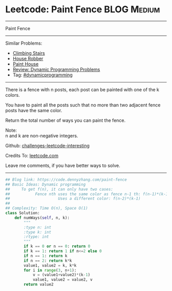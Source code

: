 * Leetcode: Paint Fence                                              :BLOG:Medium:
#+STARTUP: showeverything
#+OPTIONS: toc:nil \n:t ^:nil creator:nil d:nil
:PROPERTIES:
:type:     dynamicprogramming
:END:
---------------------------------------------------------------------
Paint Fence
---------------------------------------------------------------------
Similar Problems:
- [[https://code.dennyzhang.com/climbing-stairs][Climbing Stairs]]
- [[https://code.dennyzhang.com/house-robber][House Robber]]
- [[https://code.dennyzhang.com/paint-house][Paint House]]
- [[https://code.dennyzhang.com/review-dynamicprogramming][Review: Dynamic Programming Problems]]
- Tag: [[https://code.dennyzhang.com/tag/dynamicprogramming][#dynamicprogramming]]
---------------------------------------------------------------------
There is a fence with n posts, each post can be painted with one of the k colors.

You have to paint all the posts such that no more than two adjacent fence posts have the same color.

Return the total number of ways you can paint the fence.

Note:
n and k are non-negative integers.

Github: [[url-external:https://github.com/DennyZhang/challenges-leetcode-interesting/tree/master/problems/paint-fence][challenges-leetcode-interesting]]

Credits To: [[url-external:https://leetcode.com/problems/paint-fence/description/][leetcode.com]]

Leave me comments, if you have better ways to solve.
---------------------------------------------------------------------

#+BEGIN_SRC python
## Blog link: https://code.dennyzhang.com/paint-fence
## Basic Ideas: Dynamic programming
##     To get f(n), it can only have two cases:
##           Fence nth uses the same color as fence n-1 th: f(n-1)*(k-1)
##                     Uses a different color: f(n-2)*(k-1)
##
## Complexity: Time O(n), Space O(1)
class Solution:
    def numWays(self, n, k):
        """
        :type n: int
        :type k: int
        :rtype: int
        """
        if k == 0 or n == 0: return 0
        if k == 1: return 1 if n<=2 else 0
        if n == 1: return k
        if n == 2: return k*k
        value1, value2 = k, k*k
        for i in range(3, n+1):
            v = (value1+value2)*(k-1)
            value1, value2 = value2, v
        return value2
#+END_SRC
